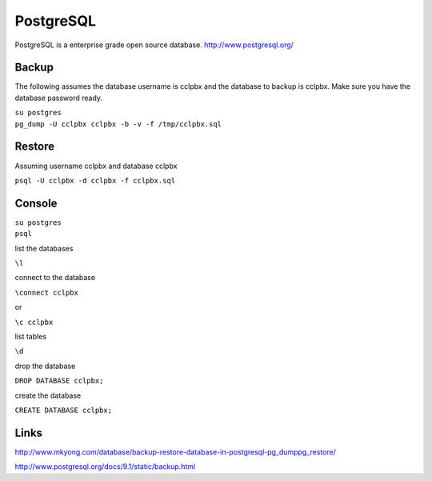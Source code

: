 ############
PostgreSQL
############


PostgreSQL is a enterprise grade open source database.
http://www.postgresql.org/

Backup
------

The following assumes the database username is cclpbx and the
database to backup is cclpbx. Make sure you have the database
password ready.

| ``su postgres``
| ``pg_dump -U cclpbx cclpbx -b -v -f /tmp/cclpbx.sql``

Restore
-------

Assuming username cclpbx and database cclpbx

``psql -U cclpbx -d cclpbx -f cclpbx.sql``

Console
-------

| ``su postgres``
| ``psql``

list the databases

``\l``

connect to the database

``\connect cclpbx``

or

``\c cclpbx``

list tables

``\d``

drop the database

``DROP DATABASE cclpbx;``

create the database

``CREATE DATABASE cclpbx;``

Links
-----

http://www.mkyong.com/database/backup-restore-database-in-postgresql-pg_dumppg_restore/

http://www.postgresql.org/docs/9.1/static/backup.html
